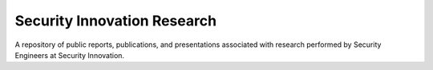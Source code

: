 Security Innovation Research
================================
A repository of public reports, publications, and presentations associated with research performed by Security Engineers at Security Innovation.
